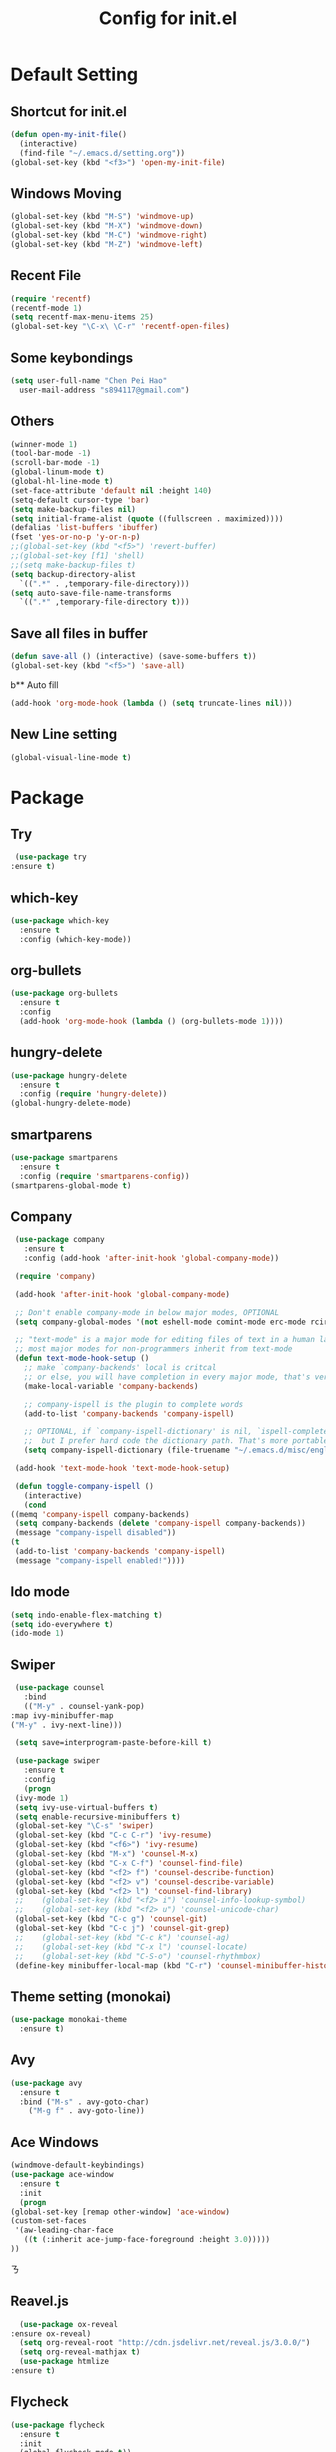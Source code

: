 
#+TITLE: Config for init.el
#+STARTUP: hidestars

* Default Setting
** Shortcut for init.el
   #+BEGIN_SRC emacs-lisp
     (defun open-my-init-file()
       (interactive)
       (find-file "~/.emacs.d/setting.org"))
     (global-set-key (kbd "<f3>") 'open-my-init-file)    
   #+END_SRC
** Windows Moving
   #+BEGIN_SRC emacs-lisp
     (global-set-key (kbd "M-S") 'windmove-up)
     (global-set-key (kbd "M-X") 'windmove-down)
     (global-set-key (kbd "M-C") 'windmove-right)
     (global-set-key (kbd "M-Z") 'windmove-left)    
   #+END_SRC
** Recent File
   #+BEGIN_SRC emacs-lisp
     (require 'recentf)
     (recentf-mode 1)
     (setq recentf-max-menu-items 25)
     (global-set-key "\C-x\ \C-r" 'recentf-open-files)
   #+END_SRC
** Some keybondings
   #+BEGIN_SRC emacs-lisp
     (setq user-full-name "Chen Pei Hao"
	   user-mail-address "s894117@gmail.com")
   #+END_SRC
** Others
   #+BEGIN_SRC emacs-lisp
     (winner-mode 1)
     (tool-bar-mode -1)
     (scroll-bar-mode -1)
     (global-linum-mode t)
     (global-hl-line-mode t)
     (set-face-attribute 'default nil :height 140)
     (setq-default cursor-type 'bar)
     (setq make-backup-files nil)
     (setq initial-frame-alist (quote ((fullscreen . maximized))))
     (defalias 'list-buffers 'ibuffer)
     (fset 'yes-or-no-p 'y-or-n-p)
     ;;(global-set-key (kbd "<f5>") 'revert-buffer)
     ;;(global-set-key [f1] 'shell)
     ;;(setq make-backup-files t)
     (setq backup-directory-alist
	   `((".*" . ,temporary-file-directory)))
     (setq auto-save-file-name-transforms
	   `((".*" ,temporary-file-directory t)))
   #+END_SRC
** Save all files in buffer
   #+BEGIN_SRC emacs-lisp
     (defun save-all () (interactive) (save-some-buffers t))
     (global-set-key (kbd "<f5>") 'save-all)
   #+END_SRC
b** Auto fill
   #+BEGIN_SRC emacs-lisp
     (add-hook 'org-mode-hook (lambda () (setq truncate-lines nil)))
   #+END_SRC
** New Line setting
   #+BEGIN_SRC emacs-lisp
     (global-visual-line-mode t)
   #+END_SRC
* Package
** Try
   #+BEGIN_SRC emacs-lisp
     (use-package try
	:ensure t)
   #+END_SRC
** which-key
   #+BEGIN_SRC emacs-lisp
     (use-package which-key
       :ensure t
       :config (which-key-mode))    
   #+END_SRC
** org-bullets
   #+BEGIN_SRC emacs-lisp
     (use-package org-bullets
       :ensure t
       :config
       (add-hook 'org-mode-hook (lambda () (org-bullets-mode 1))))
   #+END_SRC
** hungry-delete
   #+BEGIN_SRC emacs-lisp
     (use-package hungry-delete
       :ensure t
       :config (require 'hungry-delete))
     (global-hungry-delete-mode)
   #+END_SRC
** smartparens
   #+BEGIN_SRC emacs-lisp
     (use-package smartparens
       :ensure t
       :config (require 'smartparens-config))
     (smartparens-global-mode t)

   #+END_SRC
** Company
   #+BEGIN_SRC emacs-lisp
     (use-package company
       :ensure t
       :config (add-hook 'after-init-hook 'global-company-mode))

     (require 'company)

     (add-hook 'after-init-hook 'global-company-mode)

     ;; Don't enable company-mode in below major modes, OPTIONAL
     (setq company-global-modes '(not eshell-mode comint-mode erc-mode rcirc-mode))

     ;; "text-mode" is a major mode for editing files of text in a human language"
     ;; most major modes for non-programmers inherit from text-mode
     (defun text-mode-hook-setup ()
       ;; make `company-backends' local is critcal
       ;; or else, you will have completion in every major mode, that's very annoying!
       (make-local-variable 'company-backends)

       ;; company-ispell is the plugin to complete words
       (add-to-list 'company-backends 'company-ispell)

       ;; OPTIONAL, if `company-ispell-dictionary' is nil, `ispell-complete-word-dict' is used
       ;;  but I prefer hard code the dictionary path. That's more portable.
       (setq company-ispell-dictionary (file-truename "~/.emacs.d/misc/english-words.txt")))

     (add-hook 'text-mode-hook 'text-mode-hook-setup)

     (defun toggle-company-ispell ()
       (interactive)
       (cond
	((memq 'company-ispell company-backends)
	 (setq company-backends (delete 'company-ispell company-backends))
	 (message "company-ispell disabled"))
	(t
	 (add-to-list 'company-backends 'company-ispell)
	 (message "company-ispell enabled!"))))
   #+END_SRC
** Ido mode
   #+BEGIN_SRC emacs-lisp
     (setq indo-enable-flex-matching t)
     (setq ido-everywhere t)
     (ido-mode 1)    
   #+END_SRC
** Swiper
   #+BEGIN_SRC emacs-lisp
     (use-package counsel
       :bind
       (("M-y" . counsel-yank-pop)
	:map ivy-minibuffer-map
	("M-y" . ivy-next-line)))

     (setq save=interprogram-paste-before-kill t)

     (use-package swiper
       :ensure t
       :config
       (progn
	 (ivy-mode 1)
	 (setq ivy-use-virtual-buffers t)
	 (setq enable-recursive-minibuffers t)
	 (global-set-key "\C-s" 'swiper)
	 (global-set-key (kbd "C-c C-r") 'ivy-resume)
	 (global-set-key (kbd "<f6>") 'ivy-resume)
	 (global-set-key (kbd "M-x") 'counsel-M-x)
	 (global-set-key (kbd "C-x C-f") 'counsel-find-file)
	 (global-set-key (kbd "<f2> f") 'counsel-describe-function)
	 (global-set-key (kbd "<f2> v") 'counsel-describe-variable)
	 (global-set-key (kbd "<f2> l") 'counsel-find-library)
     ;;    (global-set-key (kbd "<f2> i") 'counsel-info-lookup-symbol)
     ;;    (global-set-key (kbd "<f2> u") 'counsel-unicode-char)
	 (global-set-key (kbd "C-c g") 'counsel-git)
	 (global-set-key (kbd "C-c j") 'counsel-git-grep)
     ;;    (global-set-key (kbd "C-c k") 'counsel-ag)
     ;;    (global-set-key (kbd "C-x l") 'counsel-locate)
     ;;    (global-set-key (kbd "C-S-o") 'counsel-rhythmbox)
	 (define-key minibuffer-local-map (kbd "C-r") 'counsel-minibuffer-history)))    
   #+END_SRC
** Theme setting (monokai)
   #+BEGIN_SRC emacs-lisp
     (use-package monokai-theme
       :ensure t)    
   #+END_SRC
** Avy
   #+BEGIN_SRC emacs-lisp
     (use-package avy
       :ensure t
       :bind ("M-s" . avy-goto-char)
	     ("M-g f" . avy-goto-line))
   #+END_SRC
** Ace Windows
   #+BEGIN_SRC emacs-lisp
     (windmove-default-keybindings)
     (use-package ace-window
       :ensure t
       :init
       (progn
	 (global-set-key [remap other-window] 'ace-window)
	 (custom-set-faces
	  '(aw-leading-char-face
	    ((t (:inherit ace-jump-face-foreground :height 3.0))))) 
	 ))
   #+END_SRCㄋ
** Reavel.js
    #+BEGIN_SRC emacs-lisp
      (use-package ox-reveal
	:ensure ox-reveal)
      (setq org-reveal-root "http://cdn.jsdelivr.net/reveal.js/3.0.0/")
      (setq org-reveal-mathjax t)
      (use-package htmlize
	:ensure t)
    #+END_SRC
** Flycheck
   #+BEGIN_SRC emacs-lisp
     (use-package flycheck
       :ensure t
       :init
       (global-flycheck-mode t))

     (use-package jedi
       :ensure t
       :init
       (add-hook 'python-mode-hook 'jedi:setup)
       (add-hook 'python-mode-hook 'jedi:ac-setup))

     (use-package yasnippet
       :ensure t
       :init
	 (yas-global-mode 1))
   #+END_SRC
** Undo Tree
   #+BEGIN_SRC emacs-lisp
     (use-package undo-tree
       :ensure t
       :init
	(global-undo-tree-mode))
   #+END_SRC
** Misc Package
   #+BEGIN_SRC emacs-lisp
     (use-package expand-region
       :ensure t
       :config 
       (global-set-key (kbd "C-=") 'er/expand-region))
     (use-package iedit
       :ensure t)
   #+END_SRC
** Load if Exist
   #+BEGIN_SRC emacs-lisp
     (defun load-if-exists(f)
       "load the elisp file inly if it exists and is readable"
       (if (file-readable-p f)
	   (load-file f)))
   #+END_SRC
** Web Mode
   #+BEGIN_SRC emacs-lisp
       (use-package web-mode
	 :ensure t
	 :config
	      (add-to-list 'auto-mode-alist '("\\.html?\\'" . web-mode))
	      (setq web-mode-engines-alist
		    '(("django"    . "\\.html\\'")))
	      (setq web-mode-ac-sources-alist
		    '(("css" . (ac-source-css-property))
		      ("html" . (ac-source-words-in-buffer ac-source-abbrev))))

     (setq web-mode-enable-auto-closing t)
     (setq web-mode-enable-auto-quoting t)) ; this fixes the quote problem I mentioned

   #+END_SRC
** Google Clander
   #+BEGIN_SRC emacs-lisp
     (setq package-check-signature nil)


     (use-package org-gcal
       :ensure t
       :config
       (setq org-gcal-client-id "986838543909-bq9656toalitssjanibgelrig3laro7o.apps.googleusercontent.com"
	     org-gcal-client-secret "Ly7nbBy0AwE-eNjgdjC1rvt_"
	     org-gcal-file-alist '(("s894117@gmail.com" .  "~/Dropbox/org/gcal.org"))))

     (add-hook 'org-agenda-mode-hook (lambda () (org-gcal-sync) ))
     (add-hook 'org-capture-after-finalize-hook (lambda () (org-gcal-sync) ))
   #+END_SRC
** Nyan Mode
   #+BEGIN_SRC emacs-lisp
     (use-package nyan-mode
       :ensure t)

     (require 'nyan-mode)
     (setq-default nyan-wavy-trail t)
     (nyan-mode)
     (nyan-start-animation)
   #+END_SRC
** Better Shell
   #+BEGIN_SRC emacs-lisp
     (use-package better-shell
	 :ensure t
	 :bind (("<f1>" . better-shell-shell)
		("C-;" . better-shell-remote-open)))
   #+END_SRC
** About Latex
   #+BEGIN_SRC emacs-lisp
     ;;(package-install 'auctex)
     (setq TeX-auto-save t)
     (setq TeX-parse-self t)
     (setq TeX-save-query nil)
     (use-package exec-path-from-shell
       :ensure t)

     (when (memq window-system '(mac ns x))
       (exec-path-from-shell-initialize))
   #+END_SRC
** Neotree
   #+BEGIN_SRC emacs-lisp
     (use-package neotree
       :ensure t
       :config
       (progn
	 (add-to-list 'load-path "/some/path/neotree")
	 (require 'neotree)
	 ;;(global-set-key [f8] 'neotree-toggle)
	 ))

     ;;(add-hook 'C++-mode-hook
     ;;	  (lambda nil (save-excursion (neotree-show))))

     (defun neotree-project-dir-toggle ()
       "Open NeoTree using the project root, using find-file-in-project,
     or the current buffer directory."
       (interactive)
       (let ((project-dir
	      (ignore-errors
		;;; Pick one: projectile or find-file-in-project
		; (projectile-project-root)
		(ffip-project-root)
		))
	     (file-name (buffer-file-name))
	     (neo-smart-open t))
	 (if (and (fboundp 'neo-global--window-exists-p)
		  (neo-global--window-exists-p))
	     (neotree-hide)
	   (progn
	     (neotree-show)
	     (if project-dir
		 (neotree-dir project-dir))
	     (if file-name
		 (neotree-find file-name))))))

     (define-key global-map (kbd "<f8>") 'neotree-project-dir-toggle)
   #+END_SRC
** C++ setting
   #+BEGIN_SRC emacs-lisp
      ;; Run C programs directly from within emacs
     (defun execute-c-program ()
       (interactive)
       (defvar foo)
       (setq foo (concat "g++ " (buffer-name) " && ./a.out" ))
       (shell-command foo))
     (require 'cc-mode)
     (define-key c-mode-base-map (kbd "<f9>") (lambda () (interactive) (save-all) (execute-c-program)))
   #+END_SRC
** Emacs client setting
   #+BEGIN_SRC emacs-lisp
     (when (featurep 'ns)
       (defun ns-raise-emacs ()
	 "Raise Emacs."
	 (ns-do-applescript "tell application \"Emacs\" to activate"))

       (defun ns-raise-emacs-with-frame (frame)
	 "Raise Emacs and select the provided frame."
	 (with-selected-frame frame
	   (when (display-graphic-p)
	     (ns-raise-emacs))))

       (add-hook 'after-make-frame-functions 'ns-raise-emacs-with-frame)

       (when (display-graphic-p)
	 (ns-raise-emacs)))
   #+END_SRC
